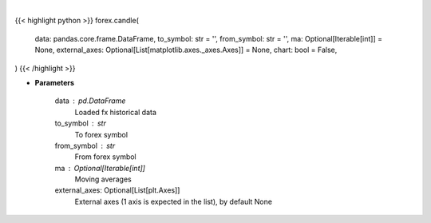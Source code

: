 .. role:: python(code)
    :language: python
    :class: highlight

|

.. raw:: html

    <h3>
    > Getting data
    </h3>

{{< highlight python >}}
forex.candle(
    data: pandas.core.frame.DataFrame,
    to_symbol: str = '',
    from_symbol: str = '',
    ma: Optional[Iterable[int]] = None,
    external_axes: Optional[List[matplotlib.axes._axes.Axes]] = None,
    chart: bool = False,
)
{{< /highlight >}}

.. raw:: html

    <p>
    Show candle plot for fx data.
    </p>

* **Parameters**

    data : pd.DataFrame
        Loaded fx historical data
    to_symbol : str
        To forex symbol
    from_symbol : str
        From forex symbol
    ma : Optional[Iterable[int]]
        Moving averages
    external_axes: Optional[List[plt.Axes]]
        External axes (1 axis is expected in the list), by default None
